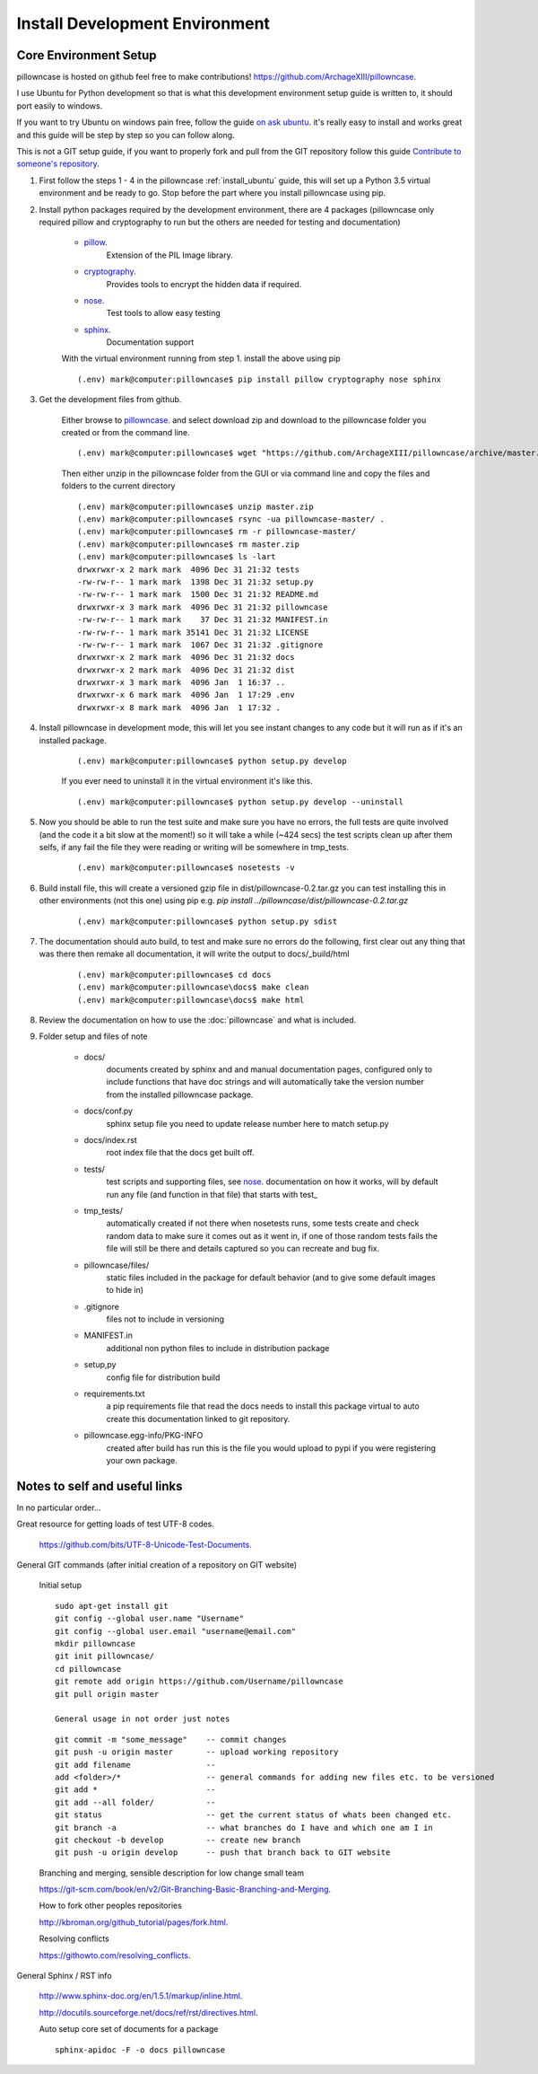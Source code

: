 ===============================
Install Development Environment
===============================

----------------------
Core Environment Setup
----------------------

pillowncase is hosted on github feel free to make contributions! `<https://github.com/ArchageXIII/pillowncase>`_.

I use Ubuntu for Python development so that is what this development environment setup guide is written to, it should port easily to windows.

If you want to try Ubuntu on windows pain free, follow the guide `on ask ubuntu <http://askubuntu.com/questions/142549/how-to-install-ubuntu-on-virtualbox>`_. it's really easy to install and works great and this guide will be step by step so you can follow along.

This is not a GIT setup guide, if you want to properly fork and pull from the GIT repository follow this guide `Contribute to someone's repository <http://kbroman.org/github_tutorial/pages/fork.html>`_.

1. First follow the steps 1 - 4 in the pillowncase :ref:`install_ubuntu` guide, this will set up a Python 3.5 virtual environment and be ready to go.  Stop before the part where you install pillowncase using pip.

2. Install python packages required by the development environment, there are 4 packages (pillowncase only required pillow and cryptography to run but the others are needed for testing and documentation)

	- `pillow <https://python-pillow.org/>`_.
		Extension of the PIL Image library.

	- `cryptography <https://cryptography.io>`_.
		Provides tools to encrypt the hidden data if required.

	- `nose <http://nose.readthedocs.io>`_.
		Test tools to allow easy testing

	- `sphinx <http://www.sphinx-doc.org>`_.
		Documentation support

	With the virtual environment running from step 1. install the above using pip

	::

		(.env) mark@computer:pillowncase$ pip install pillow cryptography nose sphinx


3. Get the development files from github.

	Either browse to `pillowncase <https://github.com/ArchageXIII/pillowncase>`_. and select download zip and download to the pillowncase folder you created or from the command line.

	::

		(.env) mark@computer:pillowncase$ wget "https://github.com/ArchageXIII/pillowncase/archive/master.zip"

	Then either unzip in the pillowncase folder from the GUI or via command line and copy the files and folders to the current directory

	::

		(.env) mark@computer:pillowncase$ unzip master.zip
		(.env) mark@computer:pillowncase$ rsync -ua pillowncase-master/ .
		(.env) mark@computer:pillowncase$ rm -r pillowncase-master/
		(.env) mark@computer:pillowncase$ rm master.zip
		(.env) mark@computer:pillowncase$ ls -lart
		drwxrwxr-x 2 mark mark  4096 Dec 31 21:32 tests
		-rw-rw-r-- 1 mark mark  1398 Dec 31 21:32 setup.py
		-rw-rw-r-- 1 mark mark  1500 Dec 31 21:32 README.md
		drwxrwxr-x 3 mark mark  4096 Dec 31 21:32 pillowncase
		-rw-rw-r-- 1 mark mark    37 Dec 31 21:32 MANIFEST.in
		-rw-rw-r-- 1 mark mark 35141 Dec 31 21:32 LICENSE
		-rw-rw-r-- 1 mark mark  1067 Dec 31 21:32 .gitignore
		drwxrwxr-x 2 mark mark  4096 Dec 31 21:32 docs
		drwxrwxr-x 2 mark mark  4096 Dec 31 21:32 dist
		drwxrwxr-x 3 mark mark  4096 Jan  1 16:37 ..
		drwxrwxr-x 6 mark mark  4096 Jan  1 17:29 .env
		drwxrwxr-x 8 mark mark  4096 Jan  1 17:32 .

4. Install pillowncase in development mode, this will let you see instant changes to any code but it will run as if it's an installed package.

	::

		(.env) mark@computer:pillowncase$ python setup.py develop

	If you ever need to uninstall it in the virtual environment it's like this.

	::

		(.env) mark@computer:pillowncase$ python setup.py develop --uninstall

5. Now you should be able to run the test suite and make sure you have no errors, the full tests are quite involved (and the code it a bit slow at the moment!) so it will take a while (~424 secs) the test scripts clean up after them selfs, if any fail the file they were reading or writing will be somewhere in tmp_tests.

	::

		(.env) mark@computer:pillowncase$ nosetests -v

6. Build install file, this will create a versioned gzip file in dist/pillowncase-0.2.tar.gz you can test installing this in other environments (not this one) using pip e.g. `pip install ../pillowncase/dist/pillowncase-0.2.tar.gz`

	::

		(.env) mark@computer:pillowncase$ python setup.py sdist


7. The documentation should auto build, to test and make sure no errors do the following, first clear out any thing that was there then remake all documentation, it will write the output to docs/_build/html

	::

		(.env) mark@computer:pillowncase$ cd docs
		(.env) mark@computer:pillowncase\docs$ make clean
		(.env) mark@computer:pillowncase\docs$ make html

8. Review the documentation on how to use the :doc:`pillowncase` and what is included.

9. Folder setup and files of note

	- docs/
		documents created by sphinx and and manual documentation pages, configured only to include functions that have doc strings and will automatically take the version number from the installed pillowncase package.
	
	- docs/conf.py
		sphinx setup file you need to update release number here to match setup.py

	- docs/index.rst
		root index file that the docs get built off.
	
	- tests/
		test scripts and supporting files, see `nose <http://nose.readthedocs.io>`_. documentation on how it works, will by default run any file (and function in that file) that starts with test\_ 

	- tmp_tests/
		automatically created if not there when nosetests runs, some tests create and check random data to make sure it comes out as it went in, if one of those random tests fails the file will still be there and details captured so you can recreate and bug fix.

	- pillowncase/files/
		static files included in the package for default behavior (and to give some default images to hide in)

	- .gitignore
		files not to include in versioning

	- MANIFEST.in
		additional non python files to include in distribution package

	- setup,py
		config file for distribution build

	- requirements.txt
		a pip requirements file that read the docs needs to install this package virtual to auto create this documentation linked to git repository.

	- pillowncase.egg-info/PKG-INFO
		created after build has run this is the file you would upload to pypi if you were registering your own package.

------------------------------------------
Notes to self and useful links
------------------------------------------

In no particular order...

Great resource for getting loads of test UTF-8 codes.

	`<https://github.com/bits/UTF-8-Unicode-Test-Documents>`_.

General GIT commands (after initial creation of a repository on GIT website)

	Initial setup

	::

		sudo apt-get install git
		git config --global user.name "Username"
		git config --global user.email "username@email.com"
		mkdir pillowncase
		git init pillowncase/
		cd pillowncase
		git remote add origin https://github.com/Username/pillowncase
		git pull origin master

		General usage in not order just notes

	::

		git commit -m "some_message"    -- commit changes
		git push -u origin master       -- upload working repository
		git add filename                --
		add <folder>/*                  -- general commands for adding new files etc. to be versioned
		git add *                       --
		git add --all folder/           --
		git status                      -- get the current status of whats been changed etc.
		git branch -a                   -- what branches do I have and which one am I in
		git checkout -b develop         -- create new branch
		git push -u origin develop      -- push that branch back to GIT website

	Branching and merging, sensible description for low change small team

	`<https://git-scm.com/book/en/v2/Git-Branching-Basic-Branching-and-Merging>`_.

	How to fork other peoples repositories

	`<http://kbroman.org/github_tutorial/pages/fork.html>`_.

	Resolving conflicts

	`<https://githowto.com/resolving_conflicts>`_.

General Sphinx / RST info

	`<http://www.sphinx-doc.org/en/1.5.1/markup/inline.html>`_.

	`<http://docutils.sourceforge.net/docs/ref/rst/directives.html>`_.

	Auto setup core set of documents for a package

	::

		sphinx-apidoc -F -o docs pillowncase

